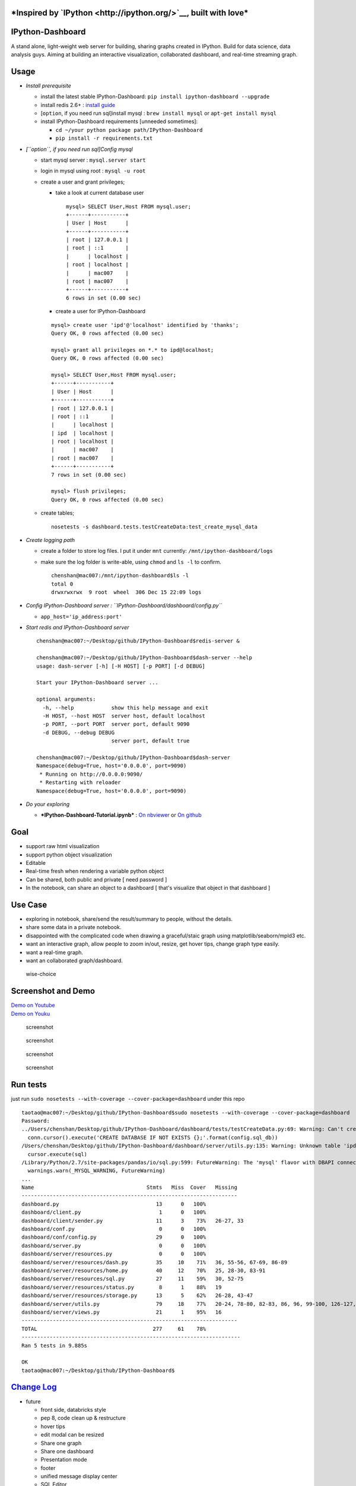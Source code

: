 |build status| |Documentation Status| |coverage| |PyPI Version|
|Downloads|

***Inspired by `IPython <http://ipython.org/>`__, built with love***
====================================================================

IPython-Dashboard
=================

A stand alone, light-weight web server for building, sharing graphs
created in IPython. Build for data science, data analysis guys. Aiming
at building an interactive visualization, collaborated dashboard, and
real-time streaming graph.

Usage
=====

-  *Install prerequisite*

   -  install the latest stable IPython-Dashboard:
      ``pip install ipython-dashboard --upgrade``
   -  install redis 2.6+ : `install
      guide <http://redis.io/topics/quickstart>`__
   -  [``option``, if you need run sql]install mysql :
      ``brew install mysql`` or ``apt-get install mysql``
   -  install IPython-Dashboard requirements [unneeded sometimes]:

      -  ``cd ~/your python package path/IPython-Dashboard``
      -  ``pip install -r requirements.txt``

-  *[``option``, if you need run sql]Config mysql*

   -  start mysql server : ``mysql.server start``
   -  login in mysql using root : ``mysql -u root``
   -  create a user and grant privileges;

      -  take a look at current database user

         ::

             mysql> SELECT User,Host FROM mysql.user;
             +------+-----------+
             | User | Host      |
             +------+-----------+
             | root | 127.0.0.1 |
             | root | ::1       |
             |      | localhost |
             | root | localhost |
             |      | mac007    |
             | root | mac007    |
             +------+-----------+
             6 rows in set (0.00 sec)

      -  create a user for IPython-Dashboard

      ::

          mysql> create user 'ipd'@'localhost' identified by 'thanks';
          Query OK, 0 rows affected (0.00 sec)

          mysql> grant all privileges on *.* to ipd@localhost;
          Query OK, 0 rows affected (0.00 sec)

          mysql> SELECT User,Host FROM mysql.user;
          +------+-----------+
          | User | Host      |
          +------+-----------+
          | root | 127.0.0.1 |
          | root | ::1       |
          |      | localhost |
          | ipd  | localhost |
          | root | localhost |
          |      | mac007    |
          | root | mac007    |
          +------+-----------+
          7 rows in set (0.00 sec)

          mysql> flush privileges;
          Query OK, 0 rows affected (0.00 sec)

   -  create tables;

      ::

          nosetests -s dashboard.tests.testCreateData:test_create_mysql_data

-  *Create logging path*

   -  create a folder to store log files. I put it under ``mnt``
      currently: ``/mnt/ipython-dashboard/logs``
   -  make sure the log folder is write-able, using ``chmod`` and
      ``ls -l`` to confirm.

      ::

          chenshan@mac007:/mnt/ipython-dashboard$ls -l
          total 0
          drwxrwxrwx  9 root  wheel  306 Dec 15 22:09 logs

-  *Config IPython-Dashboard server :
   ``IPython-Dashboard/dashboard/config.py``*

   -  ``app_host='ip_address:port'``

-  *Start redis and IPython-Dashboard server*

   ::

       chenshan@mac007:~/Desktop/github/IPython-Dashboard$redis-server &

       chenshan@mac007:~/Desktop/github/IPython-Dashboard$dash-server --help
       usage: dash-server [-h] [-H HOST] [-p PORT] [-d DEBUG]

       Start your IPython-Dashboard server ...

       optional arguments:
         -h, --help            show this help message and exit
         -H HOST, --host HOST  server host, default localhost
         -p PORT, --port PORT  server port, default 9090
         -d DEBUG, --debug DEBUG
                               server port, default true

       chenshan@mac007:~/Desktop/github/IPython-Dashboard$dash-server
       Namespace(debug=True, host='0.0.0.0', port=9090)
        * Running on http://0.0.0.0:9090/
        * Restarting with reloader
       Namespace(debug=True, host='0.0.0.0', port=9090)

-  *Do your exploring*

   -  ***IPython-Dashboard-Tutorial.ipynb*** : `On
      nbviewer <http://nbviewer.ipython.org/github/litaotao/IPython-Dashboard/blob/master/docs/IPython-Dashboard-Tutorial.ipynb>`__
      or `On
      github <https://github.com/litaotao/IPython-Dashboard/blob/master/docs/IPython-Dashboard-Tutorial.ipynb>`__

Goal
====

-  support raw html visualization
-  support python object visualization
-  Editable
-  Real-time fresh when rendering a variable python object
-  Can be shared, both public and private [ need password ]
-  In the notebook, can share an object to a dashboard [ that's
   visualize that object in that dashboard ]

Use Case
========

-  exploring in notebook, share/send the result/summary to people,
   without the details.
-  share some data in a private notebook.
-  disappointed with the complicated code when drawing a graceful/staic
   graph using matplotlib/seaborn/mpld3 etc.
-  want an interactive graph, allow people to zoom in/out, resize, get
   hover tips, change graph type easily.
-  want a real-time graph.
-  want an collaborated graph/dashboard.

.. figure:: https://raw.githubusercontent.com/litaotao/IPython-Dashboard/v-0.1.5-sql-server-log/docs/wise-choice.jpg
   :alt: wise-choice

   wise-choice

Screenshot and Demo
===================

| `Demo on
  Youtube <https://www.youtube.com/watch?v=Sy_Kmi6FFUg&feature=youtu.be>`__
| `Demo on Youku <http://v.youku.com/v_show/id_XMTM3MTc5MTAwMA>`__

.. figure:: https://raw.githubusercontent.com/litaotao/IPython-Dashboard/v-0.1.5-sql-server-log/docs/template-screenshot-0.1.3-1.jpg
   :alt: screenshot

   screenshot

.. figure:: https://raw.githubusercontent.com/litaotao/IPython-Dashboard/v-0.1.5-sql-server-log/docs/template-dashboard-0.1.5-2.jpg
   :alt: screenshot

   screenshot

.. figure:: https://raw.githubusercontent.com/litaotao/IPython-Dashboard/v-0.1.5-sql-server-log/docs/template-screenshot-0.1.4-1.jpg
   :alt: screenshot

   screenshot

.. figure:: https://raw.githubusercontent.com/litaotao/IPython-Dashboard/v-0.1.5-sql-server-log/docs/template-screenshot-0.1.5-1.jpg
   :alt: screenshot

   screenshot

Run tests
=========

just run ``sudo nosetests --with-coverage --cover-package=dashboard``
under this repo

::

    taotao@mac007:~/Desktop/github/IPython-Dashboard$sudo nosetests --with-coverage --cover-package=dashboard
    Password:
    ../Users/chenshan/Desktop/github/IPython-Dashboard/dashboard/tests/testCreateData.py:69: Warning: Can't create database 'IPD_data'; database exists
      conn.cursor().execute('CREATE DATABASE IF NOT EXISTS {};'.format(config.sql_db))
    /Users/chenshan/Desktop/github/IPython-Dashboard/dashboard/server/utils.py:135: Warning: Unknown table 'ipd_data.businesses'
      cursor.execute(sql)
    /Library/Python/2.7/site-packages/pandas/io/sql.py:599: FutureWarning: The 'mysql' flavor with DBAPI connection is deprecated and will be removed in future versions. MySQL will be further supported with SQLAlchemy engines.
      warnings.warn(_MYSQL_WARNING, FutureWarning)
    ...
    Name                                    Stmts   Miss  Cover   Missing
    ---------------------------------------------------------------------
    dashboard.py                               13      0   100%
    dashboard/client.py                         1      0   100%
    dashboard/client/sender.py                 11      3    73%   26-27, 33
    dashboard/conf.py                           0      0   100%
    dashboard/conf/config.py                   29      0   100%
    dashboard/server.py                         0      0   100%
    dashboard/server/resources.py               0      0   100%
    dashboard/server/resources/dash.py         35     10    71%   36, 55-56, 67-69, 86-89
    dashboard/server/resources/home.py         40     12    70%   25, 28-30, 83-91
    dashboard/server/resources/sql.py          27     11    59%   30, 52-75
    dashboard/server/resources/status.py        8      1    88%   19
    dashboard/server/resources/storage.py      13      5    62%   26-28, 43-47
    dashboard/server/utils.py                  79     18    77%   20-24, 78-80, 82-83, 86, 96, 99-100, 126-127, 140-142
    dashboard/server/views.py                  21      1    95%   16
    ---------------------------------------------------------------------
    TOTAL                                     277     61    78%
    ----------------------------------------------------------------------
    Ran 5 tests in 9.885s

    OK
    taotao@mac007:~/Desktop/github/IPython-Dashboard$

`Change Log <./CHANGES.md>`__
=============================

-  future

   -  front side, databricks style
   -  pep 8, code clean up & restructure
   -  hover tips
   -  edit modal can be resized
   -  Share one graph
   -  Share one dashboard
   -  Presentation mode
   -  footer
   -  unified message display center
   -  SQL Editor
   -  login management
   -  unified logger and exception report
   -  server side log
   -  client side log
   -  support python3
   -  create examples
   -  render sql in dashboard
   -  chart optimize

-  ***V 0.1.6 : optimize-chart [ current develop version ]***

   -  Dashboard

      -  re-structure code, follow pep8 style
      -  create 1 example
      -  optimize chart

   -  SQL Editor

      -  optimize page
      -  render sql result as graph

-  ***V 0.1.5 : sql-server-log [ current stable version ]***

   -  Dashboard

      -  create 1 example
      -  server side log
      -  support x-axis as date format
      -  research on real-time updated dataframe

   -  SQL Editor

      -  sql server develop : render sql result as table view

Related Projects & Products
===========================

-  `mpld3 <https://github.com/jakevdp/mpld3>`__
-  `lighting <http://lightning-viz.org/>`__
-  `bokeh <http://bokeh.pydata.org/en/latest/>`__
-  `matplotlib <http://matplotlib.org>`__
-  `zeppelin <https://github.com/apache/incubator-zeppelin>`__
-  `yhat <https://github.com/yhat/rodeo>`__
-  `hue <https://github.com/cloudera/hue>`__
-  `plotly <https://github.com/plotly/dashboards>`__
-  `datadog <https://www.datadoghq.com>`__
-  `databricks <https://databricks.com/>`__
-  `nvd3 <http://nvd3.org/>`__
-  `c3js <http://c3js.org/>`__
-  `periscope <http://periscope.io>`__
-  `folium <https://github.com/python-visualization/folium>`__
-  `metabase <http://www.metabase.com/>`__
-  `gridstack <https://github.com/troolee/gridstack.js>`__
-  `gridster <http://gridster.net/>`__
-  `dashboards <https://github.com/jupyter-incubator/dashboards>`__
-  `js, css, html code style <https://github.com/fex-team/styleguide>`__

.. |build status| image:: https://api.travis-ci.org/litaotao/IPython-Dashboard.svg?branch=master
   :target: https://travis-ci.org/litaotao/IPython-Dashboard
.. |Documentation Status| image:: https://readthedocs.org/projects/ipython-dashboard/badge/?version=latest
   :target: http://ipython-dashboard.readthedocs.org/en/latest
.. |coverage| image:: https://coveralls.io/repos/litaotao/IPython-Dashboard/badge.svg?branche=master&service=github
   :target: https://coveralls.io/r/litaotao/IPython-Dashboard
.. |PyPI Version| image:: http://img.shields.io/pypi/v/IPython-Dashboard.svg
   :target: https://pypi.python.org/pypi/IPython-Dashboard
.. |Downloads| image:: https://img.shields.io/pypi/dm/ipython-dashboard.svg
   :target: https://pypi.python.org/pypi/IPython-Dashboard
